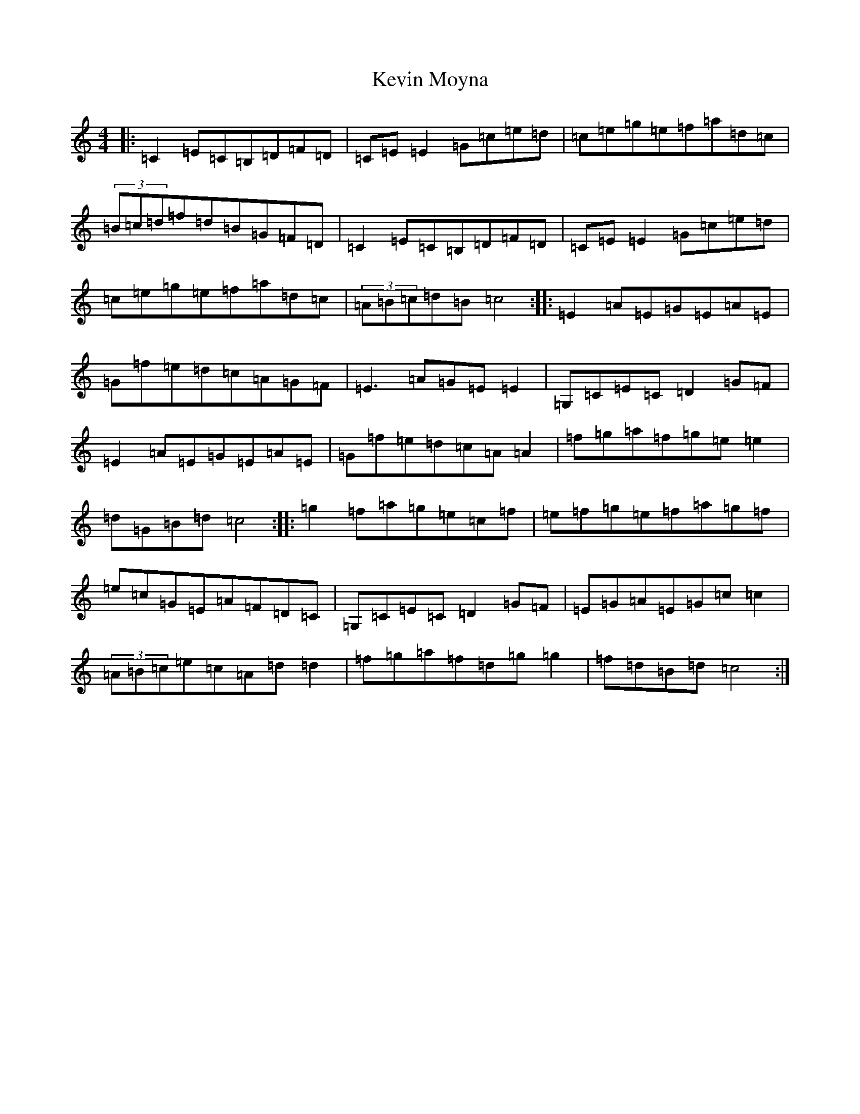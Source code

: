 X: 11333
T: Kevin Moyna
S: https://thesession.org/tunes/11321#setting11321
R: reel
M:4/4
L:1/8
K: C Major
|:=C2=E=C=B,=D=F=D|=C=E=E2=G=c=e=d|=c=e=g=e=f=a=d=c|(3=B=c=d=f=d=B=G=F=D|=C2=E=C=B,=D=F=D|=C=E=E2=G=c=e=d|=c=e=g=e=f=a=d=c|(3=A=B=c=d=B=c4:||:=E2=A=E=G=E=A=E|=G=f=e=d=c=A=G=F|=E3=A=G=E=E2|=G,=C=E=C=D2=G=F|=E2=A=E=G=E=A=E|=G=f=e=d=c=A=A2|=f=g=a=f=g=e=e2|=d=G=B=d=c4:||:=g2=f=a=g=e=c=f|=e=f=g=e=f=a=g=f|=e=c=G=E=A=F=D=C|=G,=C=E=C=D2=G=F|=E=G=A=E=G=c=c2|(3=A=B=c=e=c=A=d=d2|=f=g=a=f=d=g=g2|=f=d=B=d=c4:|